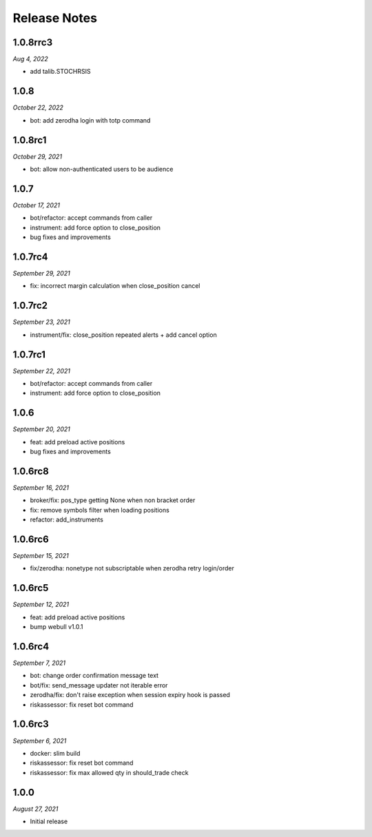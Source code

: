 Release Notes
=============
1.0.8rrc3
---------
*Aug 4, 2022*

- add talib.STOCHRSIS

1.0.8
--------
*October 22, 2022*

- bot: add zerodha login with totp command

1.0.8rc1
--------
*October 29, 2021*

- bot: allow non-authenticated users to be audience

1.0.7
--------
*October 17, 2021*

- bot/refactor: accept commands from caller
- instrument: add force option to close_position
- bug fixes and improvements

1.0.7rc4
--------
*September 29, 2021*

- fix: incorrect margin calculation when close_position cancel

1.0.7rc2
--------
*September 23, 2021*

- instrument/fix: close_position repeated alerts + add cancel option

1.0.7rc1
--------
*September 22, 2021*

- bot/refactor: accept commands from caller
- instrument: add force option to close_position

1.0.6
--------
*September 20, 2021*

- feat: add preload active positions
- bug fixes and improvements

1.0.6rc8
--------
*September 16, 2021*

- broker/fix: pos_type getting None when non bracket order
- fix: remove symbols filter when loading positions
- refactor: add_instruments

1.0.6rc6
--------
*September 15, 2021*

- fix/zerodha: nonetype not subscriptable when zerodha retry login/order

1.0.6rc5
--------
*September 12, 2021*

- feat: add preload active positions
- bump webull v1.0.1

1.0.6rc4
--------
*September 7, 2021*

- bot: change order confirmation message text
- bot/fix: send_message updater not iterable error
- zerodha/fix: don't raise exception when session expiry hook is passed
- riskassessor: fix reset bot command

1.0.6rc3
--------
*September 6, 2021*

- docker: slim build
- riskassessor: fix reset bot command
- riskassessor: fix max allowed qty in should_trade check

1.0.0
-----------
*August 27, 2021*

- Initial release